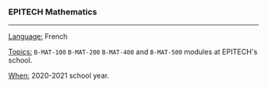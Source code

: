 *** EPITECH Mathematics

-----

_Language:_ French

_Topics:_ ~B-MAT-100~ ~B-MAT-200~ ~B-MAT-400~ and ~B-MAT-500~ modules at EPITECH's school.

_When:_ 2020-2021 school year.

